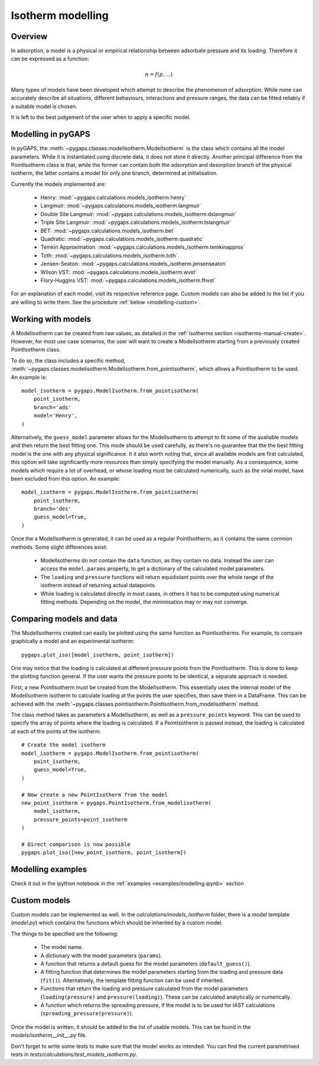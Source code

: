 .. _modelling-manual:

Isotherm modelling
==================

.. _modelling-general:

Overview
--------

In adsorption, a model is a physical or empirical relationship between adsorbate pressure
and its loading. Therefore it can be expressed as a function:

.. math::

    n = f(p, ...)

Many types of models have been developed which attempt to describe the phenomenon of adsorption.
While none can accurately describe all situations, different behaviours, interactions and pressure
ranges, the data can be fitted reliably if a suitable model is chosen.

It is left to the best judgement of the user when to apply a specific model.


.. _modelling-implementation:

Modelling in pyGAPS
-------------------

In pyGAPS, the :meth:`~pygaps.classes.modelisotherm.ModelIsotherm` is the
class which contains all the model parameters. While it is instantiated
using discrete data, it does not store it directly. Another principal difference
from the PointIsotherm class is that, while the former can contain both
the adsorption and desorption branch of the physical isotherm, the latter
contains a model for only one branch, determined at initialisation.

Currently the models implemented are:

    - Henry: :mod:`~pygaps.calculations.models_isotherm.henry`
    - Langmuir: :mod:`~pygaps.calculations.models_isotherm.langmuir`
    - Double Site Langmuir: :mod:`~pygaps.calculations.models_isotherm.dslangmuir`
    - Triple Site Langmuir: :mod:`~pygaps.calculations.models_isotherm.tslangmuir`
    - BET: :mod:`~pygaps.calculations.models_isotherm.bet`
    - Quadratic: :mod:`~pygaps.calculations.models_isotherm.quadratic`
    - Temkin Approximation: :mod:`~pygaps.calculations.models_isotherm.temkinapprox`
    - Toth: :mod:`~pygaps.calculations.models_isotherm.toth`
    - Jensen-Seaton: :mod:`~pygaps.calculations.models_isotherm.jensenseaton`
    - Wilson VST: :mod:`~pygaps.calculations.models_isotherm.wvst`
    - Flory-Huggins VST: :mod:`~pygaps.calculations.models_isotherm.fhvst`

For an explanation of each model, visit its respective reference page.
Custom models can also be added to the list if you are willing to write them.
See the procedure :ref:`below <modelling-custom>`.


.. _modelling-examples:

Working with models
-------------------

A ModelIsotherm can be created from raw values, as detailed in the :ref:`isotherms
section <isotherms-manual-create>`. However, for most use case scenarios, the user will want
to create a ModelIsotherm starting from a previously created PointIsotherm class.

To do so, the class includes a specific method,
:meth:`~pygaps.classes.modelisotherm.ModelIsotherm.from_pointisotherm`,
which allows a PointIsotherm to be used. An example is:

::

    model_isotherm = pygaps.ModelIsotherm.from_pointisotherm(
        point_isotherm,
        branch='ads'
        model='Henry',
    )

Alternatively, the ``guess_model`` parameter allows for the ModelIsotherm to attempt
to fit some of the available models and then return the best fitting one. This mode should
be used carefully, as there's no guarantee that the the best fitting model is the
one with any physical significance. It it also worth noting that, since all available
models are first calculated, this option will take significantly more resources than
simply specifying the model manually. As a consequence, some models which require
a lot of overhead, or whose loading must be calculated numerically, such as the
virial model, have been excluded from this option. An example:

::

    model_isotherm = pygaps.ModelIsotherm.from_pointisotherm(
        point_isotherm,
        branch='des'
        guess_model=True,
    )

Once the a ModelIsotherm is generated, it can be used as a regular PointIsotherm, as
it contains the same common methods. Some slight differences exist:

    - ModelIsotherms do not contain the ``data`` function, as they contain no data.
      Instead the user can access the ``model.params`` property, to get a dictionary of the
      calculated model parameters.

    - The ``loading`` and ``pressure`` functions will return equidistant points over the
      whole range of the isotherm instead of returning actual datapoints.

    - While loading is calculated directly in most cases, in others it has to be
      computed using numerical fitting methods. Depending on the model, the minimisation
      may or may not converge.


.. _modelling-compare:

Comparing models and data
-------------------------

The ModelIsotherms created can easily be plotted using the same function as PointIsotherms.
For example, to compare graphically a model and an experimental isotherm:

::

    pygaps.plot_iso([model_isotherm, point_isotherm])


One may notice that the loading is calculated at different pressure points from the PointIsotherm.
This is done to keep the plotting function general. If the user wants the pressure points to be
identical, a separate approach is needed.

First, a new PointIsotherm must be created from the ModelIsotherm. This essentially uses the
internal model of the ModelIsotherm isotherm to calculate loading at the points the user
specifies, then save them in a DataFrame. This can be achieved with the
:meth:`~pygaps.classes.pointisotherm.PointIsotherm.from_modelisotherm` method.

The class method takes as parameters a ModelIsotherm, as well as a ``pressure_points`` keyword.
This can be used to specify the array of points where the loading is calculated. If a
PointIsotherm is passed instead, the loading is calculated at each of the points of the
isotherm.

::

    # Create the model isotherm
    model_isotherm = pygaps.ModelIsotherm.from_pointisotherm(
        point_isotherm,
        guess_model=True,
    )

    # Now create a new PointIsotherm from the model
    new_point_isotherm = pygaps.PointIsotherm.from_modelisotherm(
        model_isotherm,
        pressure_points=point_isotherm
    )

    # Direct comparison is now possible
    pygaps.plot_iso([new_point_isotherm, point_isotherm])


.. _modelling-manual-examples:

Modelling examples
------------------

Check it out in the ipython notebook in the :ref:`examples <examples/modelling.ipynb>` section


.. _modelling-custom:

Custom models
-------------

Custom models can be implemented as well. In the *calculations/models_isotherm* folder,
there is a model template (*model.py*) which contains the functions which should be inherited by
a custom model.

The things to be specified are the following:

    - The model name.
    - A dictionary with the model parameters (``params``).
    - A function that returns a default guess for the
      model parameters (``default_guess()``).
    - A fitting function that determines the model parameters
      starting from the loading and pressure data (``fit()``).
      Alternatively, the template fitting function can be used
      if inherited.
    - Functions that return the loading and pressure
      calculated from the model parameters (``loading(pressure)``
      and ``pressure(loading)``). These can be calculated analytically
      or numerically.
    - A function which returns the spreading pressure, if the model
      is to be used for IAST calculations (``spreading_pressure(pressure)``).

Once the model is written, it should be added to the list of usable models.
This can be found in the *models/isotherm__init__.py* file.

Don't forget to write some tests to make sure that the model works as
intended. You can find the current parametrised tests in
*tests/calculations/test_models_isotherm.py*.
